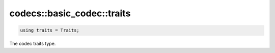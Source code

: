 ***************************
codecs::basic_codec::traits
***************************

.. code-block:: cpp

   using traits = Traits;

The codec traits type.
